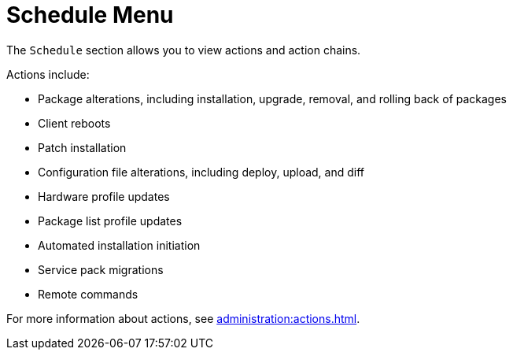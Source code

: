 [[ref.webui.schedule]]
= Schedule Menu

The [guimenu]``Schedule`` section allows you to view actions and action
chains.

Actions include:

* Package alterations, including installation, upgrade, removal, and rolling
  back of packages
* Client reboots
* Patch installation
* Configuration file alterations, including deploy, upload, and diff
* Hardware profile updates
* Package list profile updates
* Automated installation initiation
* Service pack migrations
* Remote commands

For more information about actions, see xref:administration:actions.adoc[].
